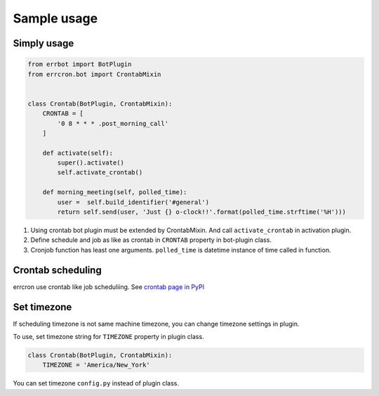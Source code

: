 Sample usage
============

Simply usage
------------

.. code-block:: python

   from errbot import BotPlugin
   from errcron.bot import CrontabMixin


   class Crontab(BotPlugin, CrontabMixin):
       CRONTAB = [
           '0 8 * * * .post_morning_call'
       ]

       def activate(self):
           super().activate()
           self.activate_crontab()

       def morning_meeting(self, polled_time):
           user =  self.build_identifier('#general')
           return self.send(user, 'Just {} o-clock!!'.format(polled_time.strftime('%H')))

#. Using crontab bot plugin must be extended by CrontabMixin.
   And call ``activate_crontab`` in activation plugin.
#. Define schedule and job as like as crontab in ``CRONTAB`` property in bot-plugin class.
#. Cronjob function has least one arguments.
   ``polled_time`` is datetime instance of time called in function.


Crontab scheduling
------------------

errcron use crontab like job scheduliing.
See `crontab page in PyPI`_

.. _crontab page in PyPI: https://launchpad.net/python-crontab


Set timezone
------------

If scheduling timezone is not same machine timezone,
you can change timezone settings in plugin.

To use, set timezone string for ``TIMEZONE`` property in plugin class.


.. code-block:: python

   class Crontab(BotPlugin, CrontabMixin):
       TIMEZONE = 'America/New_York'

You can set timezone ``config.py`` instead of plugin class.
